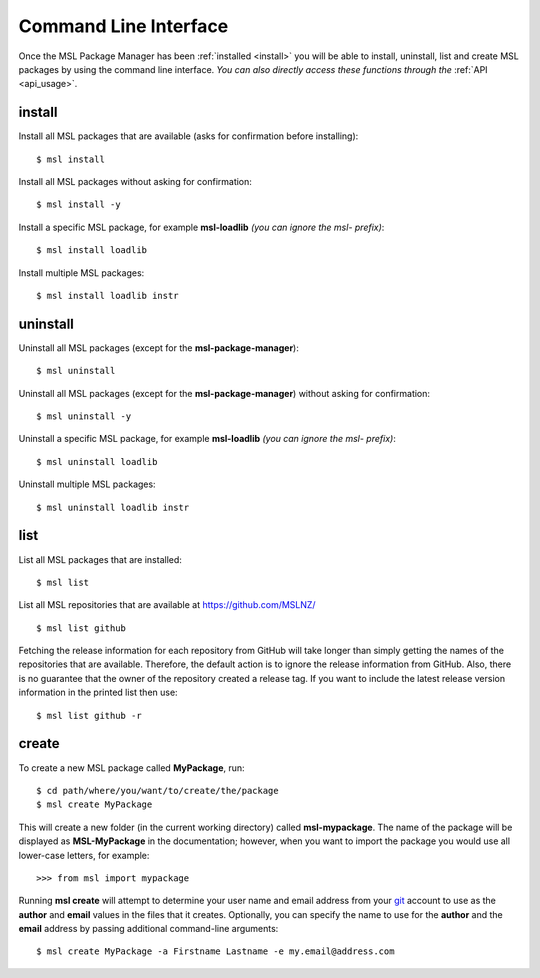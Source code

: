 .. _cli-usage:

Command Line Interface
======================

Once the MSL Package Manager has been :ref:`installed <install>` you will be able to install, uninstall, list and
create MSL packages by using the command line interface. *You can also directly access these functions through the*
:ref:`API <api_usage>`.

install
-------

Install all MSL packages that are available (asks for confirmation before installing)::

   $ msl install

Install all MSL packages without asking for confirmation::

   $ msl install -y

Install a specific MSL package, for example **msl-loadlib** *(you can ignore the msl- prefix)*::

   $ msl install loadlib

Install multiple MSL packages::

   $ msl install loadlib instr

uninstall
---------

Uninstall all MSL packages (except for the **msl-package-manager**)::

   $ msl uninstall

Uninstall all MSL packages (except for the **msl-package-manager**) without asking for confirmation::

   $ msl uninstall -y

Uninstall a specific MSL package, for example **msl-loadlib** *(you can ignore the msl- prefix)*::

   $ msl uninstall loadlib

Uninstall multiple MSL packages::

   $ msl uninstall loadlib instr

list
----

List all MSL packages that are installed::

   $ msl list

List all MSL repositories that are available at https://github.com/MSLNZ/ ::

   $ msl list github

Fetching the release information for each repository from GitHub will take longer than simply getting the names of
the repositories that are available. Therefore, the default action is to ignore the release information from GitHub.
Also, there is no guarantee that the owner of the repository created a release tag. If you want to include the
latest release version information in the printed list then use::

   $ msl list github -r

.. _create:

create
------

To create a new MSL package called **MyPackage**, run::

   $ cd path/where/you/want/to/create/the/package
   $ msl create MyPackage

This will create a new folder (in the current working directory) called **msl-mypackage**. The name of the package
will be displayed as **MSL-MyPackage** in the documentation; however, when you want to import the package you would
use all lower-case letters, for example::

   >>> from msl import mypackage

Running **msl create** will attempt to determine your user name and email address from your git_ account to use as the
**author** and **email** values in the files that it creates. Optionally, you can specify the name to use
for the **author** and the **email** address by passing additional command-line arguments::

   $ msl create MyPackage -a Firstname Lastname -e my.email@address.com

.. _git: https://git-scm.com
